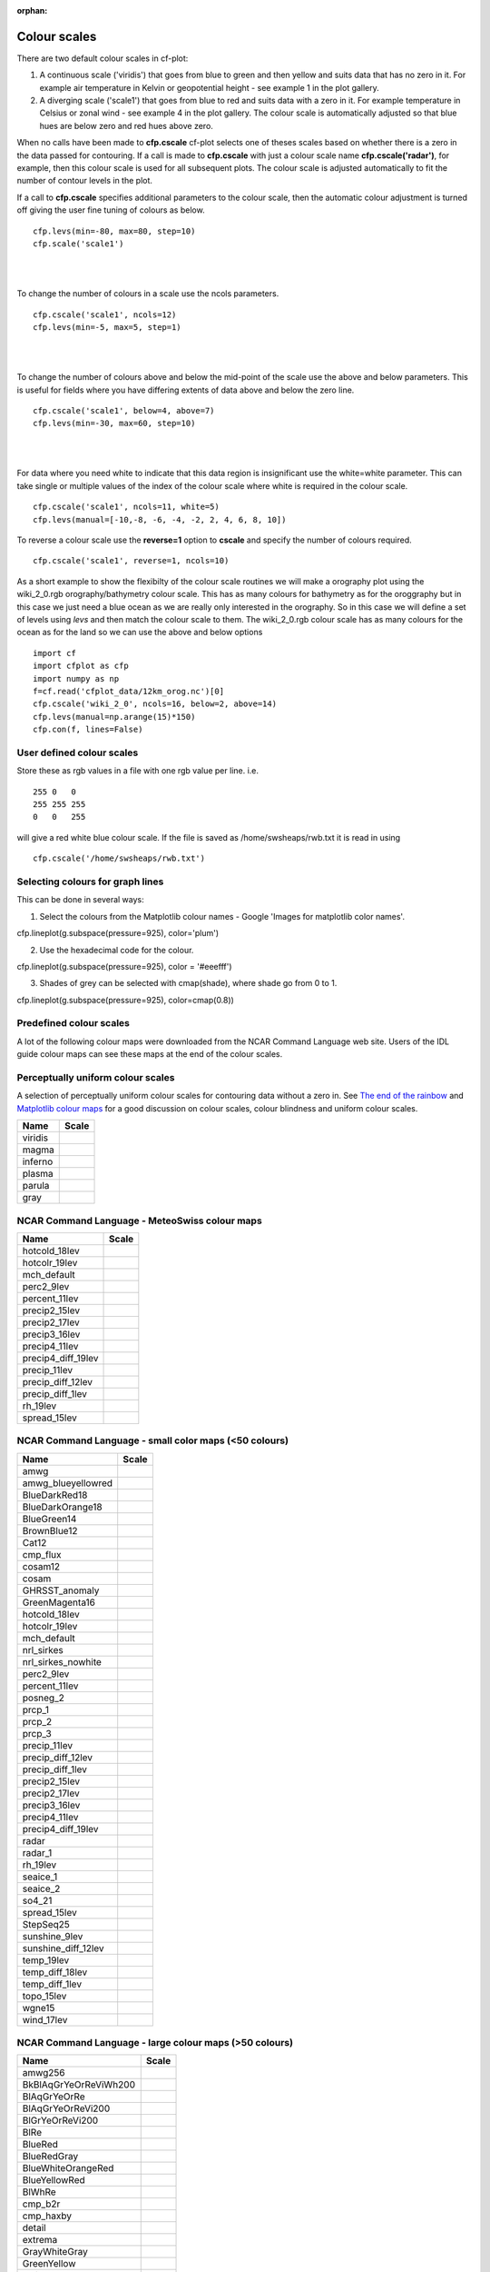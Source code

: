 :orphan:

.. _colour_scales:

Colour scales
*************

There are two default colour scales in cf-plot:

1) A continuous scale ('viridis') that goes from blue to green and then yellow and suits data that has no zero in it.  For example air temperature in Kelvin or geopotential height - see example 1 in the plot gallery.

2) A diverging scale ('scale1') that goes from blue to red and suits data with a zero in it.  For example temperature in Celsius or zonal wind - see example 4 in the plot gallery.  The colour scale is automatically adjusted so that blue hues are below zero and red hues above zero.

When no calls have been made to **cfp.cscale** cf-plot selects one of theses scales based on whether there is a zero in the data passed for contouring.  If a call is made to **cfp.cscale** with just a colour scale name  **cfp.cscale('radar')**, for example, then this colour scale is used for all subsequent plots.  The colour scale is adjusted automatically to fit the number of contour levels in the plot.

If a call to **cfp.cscale** specifies additional parameters to the colour scale, then the automatic colour adjustment is turned off giving the user fine tuning of colours as below.


.. image::  images/cs1.png
  :scale: 65%

::

   cfp.levs(min=-80, max=80, step=10)
   cfp.scale('scale1')

|
|




To change the number of colours in a scale use the ncols parameters.


.. image::  images/cs2.png
  :scale: 65%

::

   cfp.cscale('scale1', ncols=12)
   cfp.levs(min=-5, max=5, step=1)

|
|

To change the number of colours above and below the mid-point of the scale use the above and below parameters.  This is useful for fields where you have differing extents of data above and below the zero line.


.. image::  images/cs3.png
  :scale: 65%


::

   cfp.cscale('scale1', below=4, above=7)
   cfp.levs(min=-30, max=60, step=10)

|
|

For data where you need white to indicate that this data region is insignificant use the white=white parameter.  This can take single or multiple values of the index of the colour scale where white is required in the colour scale.

.. image::  images/cs4.png
  :scale: 65%

::

   cfp.cscale('scale1', ncols=11, white=5)
   cfp.levs(manual=[-10,-8, -6, -4, -2, 2, 4, 6, 8, 10])

.. image::  images/cs4.png
   :scale: 52%


To reverse a colour scale use the **reverse=1** option to **cscale** and specify the number of colours required.

::

    cfp.cscale('scale1', reverse=1, ncols=10)



As a short example to show the flexibilty of the colour scale routines we will make a orography plot using the wiki_2_0.rgb orography/bathymetry colour scale. This has as many colours for bathymetry as for the oroggraphy but in this case we just need a blue ocean as we are really only interested in the orography.  So in this case we will define a set of levels using *levs* and then match the colour scale to them.  The wiki_2_0.rgb colour scale has as many colours for the ocean as for the land so we can use the above and below options


.. image::  images/orog.png
   :scale: 52%

::

   import cf
   import cfplot as cfp
   import numpy as np
   f=cf.read('cfplot_data/12km_orog.nc')[0]
   cfp.cscale('wiki_2_0', ncols=16, below=2, above=14)
   cfp.levs(manual=np.arange(15)*150)
   cfp.con(f, lines=False)



User defined colour scales
--------------------------
Store these as rgb values in a file with one rgb value per line.  i.e.

::

   255 0   0
   255 255 255
   0   0   255

will give a red white blue colour scale.  If the file is saved as /home/swsheaps/rwb.txt it is read in using

::

   cfp.cscale('/home/swsheaps/rwb.txt')



Selecting colours for graph lines
---------------------------------

This can be done in several ways:

1) Select the colours from the Matplotlib colour names - Google 'Images for matplotlib color names'.

cfp.lineplot(g.subspace(pressure=925), color='plum')

2) Use the hexadecimal code for the colour.

cfp.lineplot(g.subspace(pressure=925), color = '#eeefff')


3) Shades of grey can be selected with cmap(shade), where shade go from 0 to 1.

cfp.lineplot(g.subspace(pressure=925), color=cmap(0.8))




Predefined colour scales
------------------------
A lot of the following colour maps were downloaded from the NCAR Command Language web site.  Users of the IDL guide colour maps can see these maps at the end of the colour scales.


Perceptually uniform colour scales
----------------------------------
A selection of perceptually uniform colour scales for contouring data without a zero in. See `The end of the rainbow <http://www.climate-lab-book.ac.uk/2014/end-of-the-rainbow>`_ and `Matplotlib colour maps <http://bids.github.io/colormap>`_ for a good discussion on colour scales, colour blindness and uniform colour scales.

================== =====
Name               Scale
================== =====
viridis            .. image:: images/colour_scales/viridis.png
magma              .. image:: images/colour_scales/magma.png
inferno            .. image:: images/colour_scales/inferno.png
plasma             .. image:: images/colour_scales/plasma.png
parula             .. image:: images/colour_scales/parula.png
gray               .. image:: images/colour_scales/gray.png
================== =====

NCAR Command Language - MeteoSwiss colour maps
----------------------------------------------

================== =====
Name               Scale
================== =====
hotcold_18lev      .. image:: images/colour_scales/hotcold_18lev.png
hotcolr_19lev      .. image:: images/colour_scales/hotcolr_19lev.png
mch_default        .. image:: images/colour_scales/mch_default.png
perc2_9lev         .. image:: images/colour_scales/perc2_9lev.png
percent_11lev      .. image:: images/colour_scales/percent_11lev.png
precip2_15lev      .. image:: images/colour_scales/precip2_15lev.png
precip2_17lev      .. image:: images/colour_scales/precip2_17lev.png
precip3_16lev      .. image:: images/colour_scales/precip3_16lev.png
precip4_11lev      .. image:: images/colour_scales/precip4_11lev.png
precip4_diff_19lev .. image:: images/colour_scales/precip4_diff_19lev.png
precip_11lev       .. image:: images/colour_scales/precip_11lev.png
precip_diff_12lev  .. image:: images/colour_scales/precip_diff_12lev.png
precip_diff_1lev   .. image:: images/colour_scales/precip_diff_1lev.png
rh_19lev           .. image:: images/colour_scales/rh_19lev.png
spread_15lev       .. image:: images/colour_scales/spread_15lev.png
================== =====


NCAR Command Language - small color maps (<50 colours)
------------------------------------------------------

=================== =====
Name                Scale
=================== =====
amwg                .. image:: images/colour_scales/amwg.png
amwg_blueyellowred  .. image:: images/colour_scales/amwg_blueyellowred.png
BlueDarkRed18       .. image:: images/colour_scales/BlueDarkRed18.png
BlueDarkOrange18    .. image:: images/colour_scales/BlueDarkOrange18.png
BlueGreen14         .. image:: images/colour_scales/BlueGreen14.png
BrownBlue12         .. image:: images/colour_scales/BrownBlue12.png
Cat12               .. image:: images/colour_scales/Cat12.png
cmp_flux            .. image:: images/colour_scales/cmp_flux.png
cosam12             .. image:: images/colour_scales/cosam12.png
cosam               .. image:: images/colour_scales/cosam.png
GHRSST_anomaly      .. image:: images/colour_scales/GHRSST_anomaly.png
GreenMagenta16      .. image:: images/colour_scales/GreenMagenta16.png
hotcold_18lev       .. image:: images/colour_scales/hotcold_18lev.png
hotcolr_19lev       .. image:: images/colour_scales/hotcolr_19lev.png
mch_default         .. image:: images/colour_scales/mch_default.png
nrl_sirkes          .. image:: images/colour_scales/nrl_sirkes.png
nrl_sirkes_nowhite  .. image:: images/colour_scales/nrl_sirkes_nowhite.png
perc2_9lev          .. image:: images/colour_scales/perc2_9lev.png
percent_11lev       .. image:: images/colour_scales/percent_11lev.png
posneg_2            .. image:: images/colour_scales/posneg_2.png
prcp_1              .. image:: images/colour_scales/prcp_1.png
prcp_2              .. image:: images/colour_scales/prcp_2.png
prcp_3              .. image:: images/colour_scales/prcp_3.png
precip_11lev        .. image:: images/colour_scales/precip_11lev.png
precip_diff_12lev   .. image:: images/colour_scales/precip_diff_12lev.png
precip_diff_1lev    .. image:: images/colour_scales/precip_diff_1lev.png
precip2_15lev       .. image:: images/colour_scales/precip2_15lev.png
precip2_17lev       .. image:: images/colour_scales/precip2_17lev.png
precip3_16lev       .. image:: images/colour_scales/precip3_16lev.png
precip4_11lev       .. image:: images/colour_scales/precip4_11lev.png
precip4_diff_19lev  .. image:: images/colour_scales/precip4_diff_19lev.png
radar               .. image:: images/colour_scales/radar.png
radar_1             .. image:: images/colour_scales/radar_1.png
rh_19lev            .. image:: images/colour_scales/rh_19lev.png
seaice_1            .. image:: images/colour_scales/seaice_1.png
seaice_2            .. image:: images/colour_scales/seaice_2.png
so4_21              .. image:: images/colour_scales/so4_21.png
spread_15lev        .. image:: images/colour_scales/spread_15lev.png
StepSeq25           .. image:: images/colour_scales/StepSeq25.png
sunshine_9lev       .. image:: images/colour_scales/sunshine_9lev.png
sunshine_diff_12lev .. image:: images/colour_scales/sunshine_diff_12lev.png
temp_19lev          .. image:: images/colour_scales/temp_19lev.png
temp_diff_18lev     .. image:: images/colour_scales/temp_diff_18lev.png
temp_diff_1lev      .. image:: images/colour_scales/temp_diff_1lev.png
topo_15lev          .. image:: images/colour_scales/topo_15lev.png
wgne15              .. image:: images/colour_scales/wgne15.png
wind_17lev          .. image:: images/colour_scales/wind_17lev.png
=================== =====


NCAR Command Language - large colour maps (>50 colours)
-------------------------------------------------------

======================= =====
Name                    Scale
======================= =====
amwg256                 .. image:: images/colour_scales/amwg256.png
BkBlAqGrYeOrReViWh200   .. image:: images/colour_scales/BkBlAqGrYeOrReViWh200.png
BlAqGrYeOrRe            .. image:: images/colour_scales/BlAqGrYeOrRe.png
BlAqGrYeOrReVi200       .. image:: images/colour_scales/BlAqGrYeOrReVi200.png
BlGrYeOrReVi200         .. image:: images/colour_scales/BlGrYeOrReVi200.png
BlRe                    .. image:: images/colour_scales/BlRe.png
BlueRed                 .. image:: images/colour_scales/BlueRed.png
BlueRedGray             .. image:: images/colour_scales/BlueRedGray.png
BlueWhiteOrangeRed      .. image:: images/colour_scales/BlueWhiteOrangeRed.png
BlueYellowRed           .. image:: images/colour_scales/BlueYellowRed.png
BlWhRe                  .. image:: images/colour_scales/BlWhRe.png
cmp_b2r                 .. image:: images/colour_scales/cmp_b2r.png
cmp_haxby               .. image:: images/colour_scales/cmp_haxby.png
detail                  .. image:: images/colour_scales/detail.png
extrema                 .. image:: images/colour_scales/extrema.png
GrayWhiteGray           .. image:: images/colour_scales/GrayWhiteGray.png
GreenYellow             .. image:: images/colour_scales/GreenYellow.png
helix                   .. image:: images/colour_scales/helix.png
helix1                  .. image:: images/colour_scales/helix1.png
hotres                  .. image:: images/colour_scales/hotres.png
matlab_hot              .. image:: images/colour_scales/matlab_hot.png
matlab_hsv              .. image:: images/colour_scales/matlab_hsv.png
matlab_jet              .. image:: images/colour_scales/matlab_jet.png
matlab_lines            .. image:: images/colour_scales/matlab_lines.png
ncl_default             .. image:: images/colour_scales/ncl_default.png
ncview_default          .. image:: images/colour_scales/ncview_default.png
OceanLakeLandSnow       .. image:: images/colour_scales/OceanLakeLandSnow.png
rainbow                 .. image:: images/colour_scales/rainbow.png
rainbow_white_gray      .. image:: images/colour_scales/rainbow_white_gray.png
rainbow_white           .. image:: images/colour_scales/rainbow_white.png
rainbow_gray            .. image:: images/colour_scales/rainbow_gray.png
tbr_240_300             .. image:: images/colour_scales/tbr_240_300.png
tbr_stdev_0_30          .. image:: images/colour_scales/tbr_stdev_0_30.png
tbr_var_0_500           .. image:: images/colour_scales/tbr_var_0_500.png
tbrAvg1                 .. image:: images/colour_scales/tbrAvg1.png
tbrStd1                 .. image:: images/colour_scales/tbrStd1.png
tbrVar1                 .. image:: images/colour_scales/tbrVar1.png
thelix                  .. image:: images/colour_scales/thelix.png
ViBlGrWhYeOrRe          .. image:: images/colour_scales/ViBlGrWhYeOrRe.png
wh_bl_gr_ye_re          .. image:: images/colour_scales/wh_bl_gr_ye_re.png
WhBlGrYeRe              .. image:: images/colour_scales/WhBlGrYeRe.png
WhBlReWh                .. image:: images/colour_scales/WhBlReWh.png
WhiteBlue               .. image:: images/colour_scales/WhiteBlue.png
WhiteBlueGreenYellowRed .. image:: images/colour_scales/WhiteBlueGreenYellowRed.png
WhiteGreen              .. image:: images/colour_scales/WhiteGreen.png
WhiteYellowOrangeRed    .. image:: images/colour_scales/WhiteYellowOrangeRed.png
WhViBlGrYeOrRe          .. image:: images/colour_scales/WhViBlGrYeOrRe.png
WhViBlGrYeOrReWh        .. image:: images/colour_scales/WhViBlGrYeOrReWh.png
wxpEnIR                 .. image:: images/colour_scales/wxpEnIR.png
3gauss                  .. image:: images/colour_scales/3gauss.png
3saw                    .. image:: images/colour_scales/3saw.png
BrBG                    .. image:: images/colour_scales/BrBG.png
======================= =====


NCAR Command Language - Enhanced to help with colour blindness
--------------------------------------------------------------

================ =====
Name             Scale
================ =====
StepSeq25        .. image:: images/colour_scales/StepSeq25.png
posneg_2         .. image:: images/colour_scales/posneg_2.png
posneg_1         .. image:: images/colour_scales/posneg_1.png
BlueDarkOrange18 .. image:: images/colour_scales/BlueDarkOrange18.png
BlueDarkRed18    .. image:: images/colour_scales/BlueDarkRed18.png
GreenMagenta16   .. image:: images/colour_scales/GreenMagenta16.png
BlueGreen14      .. image:: images/colour_scales/BlueGreen14.png
BrownBlue12      .. image:: images/colour_scales/BrownBlue12.png
Cat12            .. image:: images/colour_scales/Cat12.png
================ =====


Orography/bathymetry colour scales
----------------------------------

================ =====
Name             Scale
================ =====
os250kmetres        .. image:: images/colour_scales/os250kmetres.png
wiki_1_0_2          .. image:: images/colour_scales/wiki_1_0_2.png
wiki_1_0_3          .. image:: images/colour_scales/wiki_1_0_3.png
wiki_2_0            .. image:: images/colour_scales/wiki_2_0.png
wiki_2_0_reduced    .. image:: images/colour_scales/wiki_2_0_reduced.png
arctic              .. image:: images/colour_scales/arctic.png
================ =====



IDL guide scales
----------------

======= =====
Name    Scale
======= =====
scale1  .. image:: images/colour_scales/scale1.png
scale2  .. image:: images/colour_scales/scale2.png
scale3  .. image:: images/colour_scales/scale3.png
scale4  .. image:: images/colour_scales/scale4.png
scale5  .. image:: images/colour_scales/scale5.png
scale6  .. image:: images/colour_scales/scale6.png
scale7  .. image:: images/colour_scales/scale7.png
scale8  .. image:: images/colour_scales/scale8.png
scale9  .. image:: images/colour_scales/scale9.png
scale10 .. image:: images/colour_scales/scale10.png
scale11 .. image:: images/colour_scales/scale11.png
scale12 .. image:: images/colour_scales/scale12.png
scale13 .. image:: images/colour_scales/scale13.png
scale14 .. image:: images/colour_scales/scale14.png
scale15 .. image:: images/colour_scales/scale15.png
scale16 .. image:: images/colour_scales/scale16.png
scale17 .. image:: images/colour_scales/scale17.png
scale18 .. image:: images/colour_scales/scale18.png
scale19 .. image:: images/colour_scales/scale19.png
scale20 .. image:: images/colour_scales/scale20.png
scale21 .. image:: images/colour_scales/scale21.png
scale22 .. image:: images/colour_scales/scale22.png
scale23 .. image:: images/colour_scales/scale23.png
scale24 .. image:: images/colour_scales/scale24.png
scale25 .. image:: images/colour_scales/scale25.png
scale26 .. image:: images/colour_scales/scale26.png
scale27 .. image:: images/colour_scales/scale27.png
scale28 .. image:: images/colour_scales/scale28.png
scale29 .. image:: images/colour_scales/scale29.png
scale30 .. image:: images/colour_scales/scale30.png
scale31 .. image:: images/colour_scales/scale31.png
scale32 .. image:: images/colour_scales/scale32.png
scale33 .. image:: images/colour_scales/scale33.png
scale34 .. image:: images/colour_scales/scale34.png
scale35 .. image:: images/colour_scales/scale35.png
scale36 .. image:: images/colour_scales/scale36.png
scale37 .. image:: images/colour_scales/scale37.png
scale38 .. image:: images/colour_scales/scale38.png
scale39 .. image:: images/colour_scales/scale39.png
scale40 .. image:: images/colour_scales/scale40.png
scale41 .. image:: images/colour_scales/scale41.png
scale42 .. image:: images/colour_scales/scale42.png
scale43 .. image:: images/colour_scales/scale43.png
scale44 .. image:: images/colour_scales/scale44.png
======= =====
